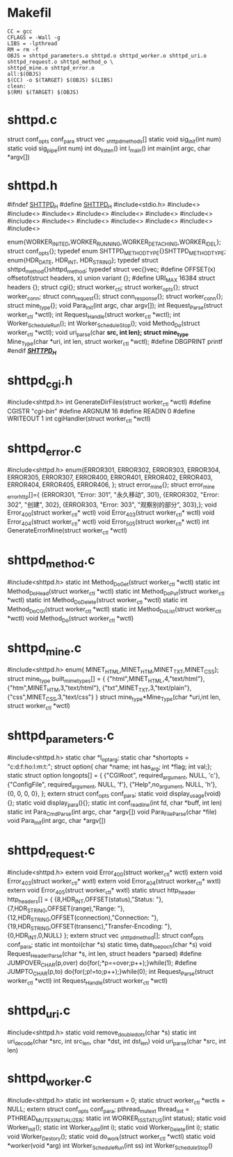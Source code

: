 #+STARTUP:OVERVIEW
* Makefil
#+BEGIN_SRC 
CC = gcc
CFLAGS = -Wall -g
LIBS = -lpthread
RM = rm -f
OBJS = shttpd_parameters.o shttpd.o shttpd_worker.o shttpd_uri.o shttpd_request.o shttpd_method_o \
shttpd_mine.o shttpd_error.o
all:$(OBJS)
$(CC) -o $(TARGET) $(OBJS) $(LIBS)
clean:
$(RM) $(TARGET) $(OBJS)
#+END_SRC
* shttpd.c
struct conf_opts conf_para 
struct vec _shttpd_methods[]
static void sig_init(int num)
static void sig_pipe(int num)
int do_listen()
int l_main()
int main(int argc, char *argv[])
* shttpd.h
#ifndef __SHTTPD_H__
#define __SHTTPD_H__
#include<stdio.h>
#include<>
#include<>
#include<>
#include<>
#include<>
#include<>
#include<>
#include<>
#include<>
#include<>
#include<>
#include<>
#include<>
#include<>

enum{WORKER_INITED,WORKER_RUNNING,WORKER_DETACHING,WORKER_IDEL};
struct conf_opts{};
typedef enum SHTTPD_METHOD_TYPE{}SHTTPD_METHOD_TYPE;
enum{HDR_DATE, HDR_INT, HDR_STRING};
typedef struct shttpd_method{}shttpd_method;
typedef struct vec{}vec;
#define OFFSET(x) offsetof(struct headers, x)
union variant {};
#define URI_MAX 16384 
struct headers {};
struct cgi{};
struct worker_ctl;
struct worker_opts{};
struct worker_conn;
struct conn_request{};
struct conn_response{};
struct worker_conn{};
struct mine_type{};
void Para_Init(int argc, char argv[]);
int Request_Parse(struct worker_ctl *wctl);
int Request_Handle(struct worker_ctl *wctl);
int Worker_ScheduleRun();
int Worker_ScheduleStop();
void Method_Do(struct worker_ctl *wctl);
void uri_parse(char *src, int len);
struct mine_type* Mine_Type(char *uri, int len, struct worker_ctl
*wctl);
#define DBGPRINT printf
#endif /*__SHTTPD_H__*/
* shttpd_cgi.h
#include<shttpd.h>
int GenerateDirFiles(struct worker_ctl *wctl)
#define CGISTR "/cgi-bin/"
#define ARGNUM 16
#define READIN 0
#define WRITEOUT 1
int cgiHandler(struct worker_ctl *wctl)
* shttpd_error.c
#include<shttpd.h>
enum{ERROR301, ERROR302, ERROR303, ERROR304, ERROR305, ERROR307,
ERROR400, ERROR401, ERROR402, ERROR403, ERROR404, ERROR405, ERROR406,
};
struct error_mine{};
struct error_mine _error_http[]={
{ERROR301, "Error: 301", "永久移动", 301},
{ERROR302, "Error: 302", "创建", 302},
{ERROR303, "Error: 303", "观察别的部分", 303},};
void Error_400(struct worker_ctl* wctl)
void Error_403(struct worker_ctl* wctl)
void Error_404(struct worker_ctl* wctl)
void Error_505(struct worker_ctl* wctl)
int GenerateErrorMine(struct worker_ctl *wctl)
* shttpd_method.c
#include<shttpd.h>
static int Method_DoGet(struct worker_ctl *wctl)
static int Method_DoHead(struct worker_ctl *wctl)
static int Method_DoPut(struct worker_ctl *wctl)
static int Method_DoDelete(struct worker_ctl *wctl)
static int Method_DoCGI(struct worker_ctl *wctl)
static int Method_DoList(struct worker_ctl *wctl)
void Method_Do(struct worker_ctl *wctl)
* shttpd_mine.c
#include<shttpd.h>
enum{ MINET_HTML,MINET_HTM,MINET_TXT,MINET_CSS};
struct mine_type built_mime_types[] = {
{"html",MINET_HTML,4,"text/html"},
{"htm",MINET_HTM,3,"text/html"},
{"txt",MINET_TXT,3,"text/plain"},
{"css",MINET_CSS,3,"text/css"}
}
struct mine_type*Mine_Type(char *uri,int len, struct worker_ctl *wctl)

* shttpd_parameters.c
#include<shttpd.h>
static char *l_opt_arg;
static char *shortopts = "c:d:f:ho:l:m:t:";
struct option{
char *name;
int has_arg;
int *flag;
int val;};
static struct option longopts[] = {
{"CGIRoot", required_argument, NULL, 'c'},
{"ConfigFile", required_argument, NULL, 'f'},
{"Help",no_argument, NULL, 'h'},
{0, 0, 0, 0},
};
extern struct conf_opts conf_para;
static void display_usage(void){};
static void display_para(){};
static int conf_readline(int fd, char *buff, int len)
static int Para_CmdParse(int argc, char *argv[])
void Para_File_Parse(char *file)
void Para_Init(int argc, char *argv[])
* shttpd_request.c
#include<shttpd.h>
extern void Error_400(struct worker_ctl* wctl)
extern void Error_403(struct worker_ctl* wxtl)
extern void Error_404(struct worker_ctl* wxtl)
extern void Error_405(struct worker_ctl* wxtl)
static struct http_header http_headers[] = {
{8,HDR_INT,OFFSET(status),"Status: "},
{7,HDR_STRING,OFFSET(range),"Range: "},
{12,HDR_STRING,OFFSET(connection),"Connection: "},
{19,HDR_STRING,OFFSET(transenc),"Transfer-Encoding: "},
{0,HDR_INT,0,NULL}
};
extern struct vec _shttpd_method[];
struct conf_opts conf_para;
static int montoi(char *s)
static time_t date_to_epoch(char *s)
void Request_HeaderParse(char *s, int len, struct headers *parsed)
#define JUMPOVER_CHAR(p,over) do{for(;*p==over;p++);}while(1);
#define JUMPTO_CHAR(p,to) do{for(;p!=to;p++);}while(0);
int Request_Parse(struct worker_ctl *wctl)
int Request_Handle(struct worker_ctl *wctl)

* shttpd_uri.c
#include<shttpd.h>
static void remove_double_dots(char *s)
static int uri_decode(char *src, int src_len, char *dst, int dst_len)
void uri_parse(char *src, int len)
* shttpd_worker.c
#include<shttpd.h>
static int workersum = 0;
static struct worker_ctl *wctls = NULL;
extern struct conf_opts conf_para;
pthread_mutex_t thread_init = PTHREAD_MUTEX_INITIALIZER;
static int WORKER_ISSTATUS(int status);
static void Worker_Init();
static int Worker_Add(int i);
static void Worker_Delete(int i);
static void Worker_Destory();
static void do_work(struct worker_ctl *wctl)
static void *worker(void *arg)
int Worker_ScheduleRun(int ss)
int Worker_ScheduleStop()
